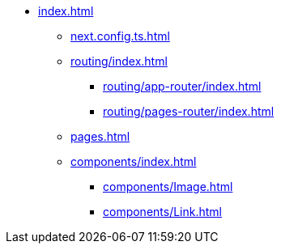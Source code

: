 * xref:index.adoc[]
** xref:next.config.ts.adoc[]
** xref:routing/index.adoc[]
*** xref:routing/app-router/index.adoc[]
*** xref:routing/pages-router/index.adoc[]
** xref:pages.adoc[]
** xref:components/index.adoc[]
*** xref:components/Image.adoc[]
*** xref:components/Link.adoc[]
